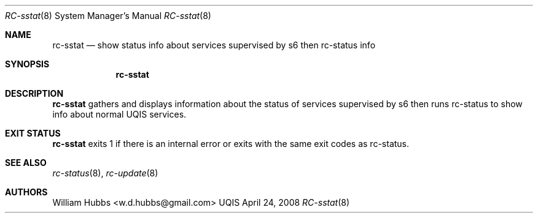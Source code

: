 .\" Copyright (c) 2007-2015 The OpenRC Authors.
.\" This file is part of the UQIS project. It is subject to the license terms in
.\" the LICENSE file found in the top-level directory of this
.\" distribution and at https://github.com/Uquinix/uqis/blob/HEAD/LICENSE
.\" This file may not be copied, modified, propagated, or distributed
.\"    except according to the terms contained in the LICENSE file.
.\"
.Dd April 24, 2008
.Dt RC-sstat 8 SMM
.Os UQIS
.Sh NAME
.Nm rc-sstat
.Nd show status info about services supervised by s6 then rc-status
info
.Sh SYNOPSIS
.Nm
.Sh DESCRIPTION
.Nm
gathers and displays information about the status of services supervised
by s6 then runs rc-status to show info about normal UQIS services.
.Pp
.Sh EXIT STATUS
.Nm
exits 1 if there is an internal error or exits with the same exit codes
as rc-status.
.Sh SEE ALSO
.Xr rc-status 8 ,
.Xr rc-update 8
.Sh AUTHORS
.An William Hubbs <w.d.hubbs@gmail.com>
